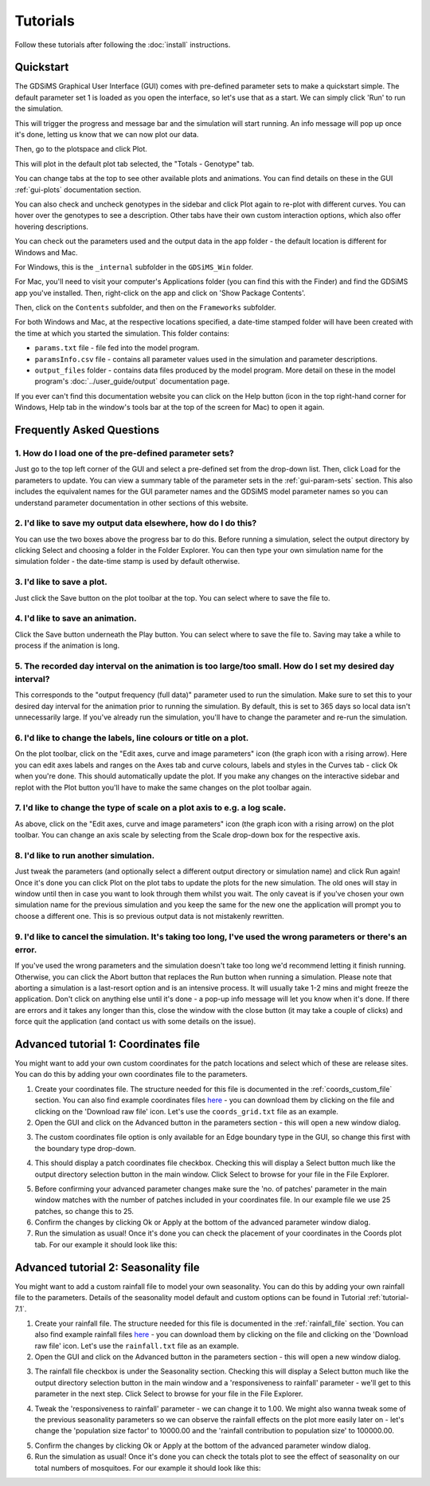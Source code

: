 
Tutorials
=========

Follow these tutorials after following the :doc:`install` instructions. 

Quickstart
----------

The GDSiMS Graphical User Interface (GUI) comes with pre-defined parameter sets to make a quickstart simple. The default parameter set 1 is loaded as you open the interface, so let's use that as a start. We can simply click 'Run' to run the simulation. 

.. image:: ../images/gui_opening_snapshot.PNG
    :scale: 70 %

This will trigger the progress and message bar and the simulation will start running. An info message will pop up once it's done, letting us know that we can now plot our data. 

.. image:: ../images/gui_progress_snapshot.PNG
    :scale: 90 %

.. image:: ../images/gui_completion_snapshot.PNG
    :scale: 70 %

Then, go to the plotspace and click Plot.

.. image:: ../images/gui_starting_plotspace_snapshot.PNG
    :scale: 80 %

This will plot in the default plot tab selected, the "Totals - Genotype" tab.

You can change tabs at the top to see other available plots and animations. You can find details on these in the GUI :ref:`gui-plots` documentation section.

You can also check and uncheck genotypes in the sidebar and click Plot again to re-plot with different curves. You can hover over the genotypes to see a description. Other tabs have their own custom interaction options, which also offer hovering descriptions.

.. image:: ../images/gui_totals_gen_plot_snapshot.PNG
    :scale: 70 %

You can check out the parameters used and the output data in the app folder - the default location is different for Windows and Mac. 

For Windows, this is the ``_internal`` subfolder in the ``GDSiMS_Win`` folder. 

.. image:: ../images/gui_folder_gdsims_win.PNG
    :scale: 90 %

For Mac, you'll need to visit your computer's Applications folder (you can find this with the Finder) and find the GDSiMS app you've installed. Then, right-click on the app and click on 'Show Package Contents'. 

.. image:: ../images/gui_usage_mac_show_contents.jpg
    :scale: 50 %

Then, click on the ``Contents`` subfolder, and then on the ``Frameworks`` subfolder. 

For both Windows and Mac, at the respective locations specified, a date-time stamped folder will have been created with the time at which you started the simulation. This folder contains:

-	``params.txt`` file - file fed into the model program.

-	``paramsInfo.csv`` file - contains all parameter values used in the simulation and parameter descriptions.

-	``output_files`` folder - contains data files produced by the model program. More detail on these in the model program's :doc:`../user_guide/output` documentation page.

.. image:: ../images/gui_folder_internal.PNG
    :scale: 90 %

.. image:: ../images/gui_folder_sim.PNG
    :scale: 90 %

If you ever can't find this documentation website you can click on the Help button (icon in the top right-hand corner for Windows, Help tab in the window's tools bar at the top of the screen for Mac) to open it again. 

.. image:: ../images/gui_help_snapshot.PNG
    :scale: 90 %


Frequently Asked Questions
--------------------------

1. How do I load one of the pre-defined parameter sets?
^^^^^^^^^^^^^^^^^^^^^^^^^^^^^^^^^^^^^^^^^^^^^^^^^^^^^^^

Just go to the top left corner of the GUI and select a pre-defined set from the drop-down list. Then, click Load for the parameters to update. You can view a summary table of the parameter sets in the :ref:`gui-param-sets` section. This also includes the equivalent names for the GUI parameter names and the GDSiMS model parameter names so you can understand parameter documentation in other sections of this website. 

.. image:: ../images/gui_load_sets.PNG
    :scale: 80 %

2. I'd like to save my output data elsewhere, how do I do this?
^^^^^^^^^^^^^^^^^^^^^^^^^^^^^^^^^^^^^^^^^^^^^^^^^^^^^^^^^^^^^^^

You can use the two boxes above the progress bar to do this. Before running a simulation, select the output directory by clicking Select and choosing a folder in the Folder Explorer. You can then type your own simulation name for the simulation folder - the date-time stamp is used by default otherwise. 

.. image:: ../images/gui_choose_output_directory.PNG
    :scale: 80 %

3. I'd like to save a plot.
^^^^^^^^^^^^^^^^^^^^^^^^^^^

Just click the Save button on the plot toolbar at the top. You can select where to save the file to.

.. image:: ../images/gui_plot_save_icon.PNG
    :scale: 80 %

4. I'd like to save an animation.
^^^^^^^^^^^^^^^^^^^^^^^^^^^^^^^^^

Click the Save button underneath the Play button. You can select where to save the file to. Saving may take a while to process if the animation is long.

.. image:: ../images/gui_save_anim.PNG
    :scale: 80 %

5. The recorded day interval on the animation is too large/too small. How do I set my desired day interval?
^^^^^^^^^^^^^^^^^^^^^^^^^^^^^^^^^^^^^^^^^^^^^^^^^^^^^^^^^^^^^^^^^^^^^^^^^^^^^^^^^^^^^^^^^^^^^^^^^^^^^^^^^^^

This corresponds to the "output frequency (full data)" parameter used to run the simulation. Make sure to set this to your desired day interval for the animation prior to running the simulation. By default, this is set to 365 days so local data isn't unnecessarily large. If you've already run the simulation, you'll have to change the parameter and re-run the simulation.

6. I'd like to change the labels, line colours or title on a plot.
^^^^^^^^^^^^^^^^^^^^^^^^^^^^^^^^^^^^^^^^^^^^^^^^^^^^^^^^^^^^^^^^^^

On the plot toolbar, click on the "Edit axes, curve and image parameters" icon (the graph icon with a rising arrow). Here you can edit axes labels and ranges on the Axes tab and curve colours, labels and styles in the Curves tab - click Ok when you're done. This should automatically update the plot. If you make any changes on the interactive sidebar and replot with the Plot button you'll have to make the same changes on the plot toolbar again. 

.. image:: ../images/gui_plot_edit_axes_icon.PNG
    :scale: 80 %

.. image:: ../images/gui_plot_edit_axes_window.PNG
    :scale: 80 %

7. I'd like to change the type of scale on a plot axis to e.g. a log scale.
^^^^^^^^^^^^^^^^^^^^^^^^^^^^^^^^^^^^^^^^^^^^^^^^^^^^^^^^^^^^^^^^^^^^^^^^^^^

As above, click on the "Edit axes, curve and image parameters" icon (the graph icon with a rising arrow) on the plot toolbar. You can change an axis scale by selecting from the Scale drop-down box for the respective axis. 

8. I'd like to run another simulation.
^^^^^^^^^^^^^^^^^^^^^^^^^^^^^^^^^^^^^^

Just tweak the parameters (and optionally select a different output directory or simulation name) and click Run again! Once it's done you can click Plot on the plot tabs to update the plots for the new simulation. The old ones will stay in window until then in case you want to look through them whilst you wait. The only caveat is if you've chosen your own simulation name for the previous simulation and you keep the same for the new one the application will prompt you to choose a different one. This is so previous output data is not mistakenly rewritten.

9. I'd like to cancel the simulation. It's taking too long, I've used the wrong parameters or there's an error.
^^^^^^^^^^^^^^^^^^^^^^^^^^^^^^^^^^^^^^^^^^^^^^^^^^^^^^^^^^^^^^^^^^^^^^^^^^^^^^^^^^^^^^^^^^^^^^^^^^^^^^^^^^^^^^^

If you've used the wrong parameters and the simulation doesn't take too long we'd recommend letting it finish running. Otherwise, you can click the Abort button that replaces the Run button when running a simulation. Please note that aborting a simulation is a last-resort option and is an intensive process. It will usually take 1-2 mins and might freeze the application. Don't click on anything else until it's done - a pop-up info message will let you know when it's done. If there are errors and it takes any longer than this, close the window with the close button (it may take a couple of clicks) and force quit the application (and contact us with some details on the issue).

.. image:: ../images/gui_abort_button.PNG
    :scale: 90 %

.. image:: ../images/gui_abort_message.PNG
    :scale: 70 %

Advanced tutorial 1: Coordinates file
-------------------------------------

You might want to add your own custom coordinates for the patch locations and select which of these are release sites. You can do this by adding your own coordinates file to the parameters.

1. Create your coordinates file. The structure needed for this file is documented in the :ref:`coords_custom_file` section. You can also find example coordinates files `here <https://github.com/AceRNorth/gdsims/tree/main/docs/exercises>`_ - you can download them by clicking on the file and clicking on the 'Download raw file' icon. Let's use the ``coords_grid.txt`` file as an example. 

2. Open the GUI and click on the Advanced button in the parameters section - this will open a new window dialog. 

.. image:: ../images/gui_advanced_button.PNG
    :scale: 80 %

3. The custom coordinates file option is only available for an Edge boundary type in the GUI, so change this first with the boundary type drop-down. 

.. image:: ../images/gui_advanced_edge.PNG
    :scale: 80 %

4. This should display a patch coordinates file checkbox. Checking this will display a Select button much like the output directory selection button in the main window. Click Select to browse for your file in the File Explorer. 

.. image:: ../images/gui_advanced_coords.PNG
    :scale: 80 %

5. Before confirming your advanced parameter changes make sure the 'no. of patches' parameter in the main window matches with the number of patches included in your coordinates file. In our example file we use 25 patches, so change this to 25. 

6. Confirm the changes by clicking Ok or Apply at the bottom of the advanced parameter window dialog. 

7. Run the simulation as usual! Once it's done you can check the placement of your coordinates in the Coords plot tab. For our example it should look like this:

.. image:: ../images/gui_coords_grid_plot.PNG
    :scale: 90 %


Advanced tutorial 2: Seasonality file
-------------------------------------

You might want to add a custom rainfall file to model your own seasonality. You can do this by adding your own rainfall file to the parameters. Details of the seasonality model default and custom options can be found in Tutorial :ref:`tutorial-7.1`.

1. Create your rainfall file. The structure needed for this file is documented in the :ref:`rainfall_file` section. You can also find example rainfall files `here <https://github.com/AceRNorth/gdsims/tree/main/docs/exercises>`_ - you can download them by clicking on the file and clicking on the 'Download raw file' icon. Let's use the ``rainfall.txt`` file as an example. 

2. Open the GUI and click on the Advanced button in the parameters section - this will open a new window dialog. 

.. image:: ../images/gui_advanced_button.PNG
    :scale: 80 %

3. The rainfall file checkbox is under the Seasonality section. Checking this will display a Select button much like the output directory selection button in the main window and a 'responsiveness to rainfall' parameter - we'll get to this parameter in the next step. Click Select to browse for your file in the File Explorer. 

.. image:: ../images/gui_advanced_rainfall_file.PNG
    :scale: 80 %

4. Tweak the 'responsiveness to rainfall' parameter - we can change it to 1.00. We might also wanna tweak some of the previous seasonality parameters so we can observe the rainfall effects on the plot more easily later on - let's change the 'population size factor' to 10000.00 and the 'rainfall contribution to population size' to 100000.00.

.. image:: ../images/gui_advanced_rainfall_params.PNG
    :scale: 80 %

5. Confirm the changes by clicking Ok or Apply at the bottom of the advanced parameter window dialog. 

6. Run the simulation as usual! Once it's done you can check the totals plot to see the effect of seasonality on our total numbers of mosquitoes. For our example it should look like this:

.. image:: ../images/gui_rainfall_totals_plot.PNG
    :scale: 80 %

